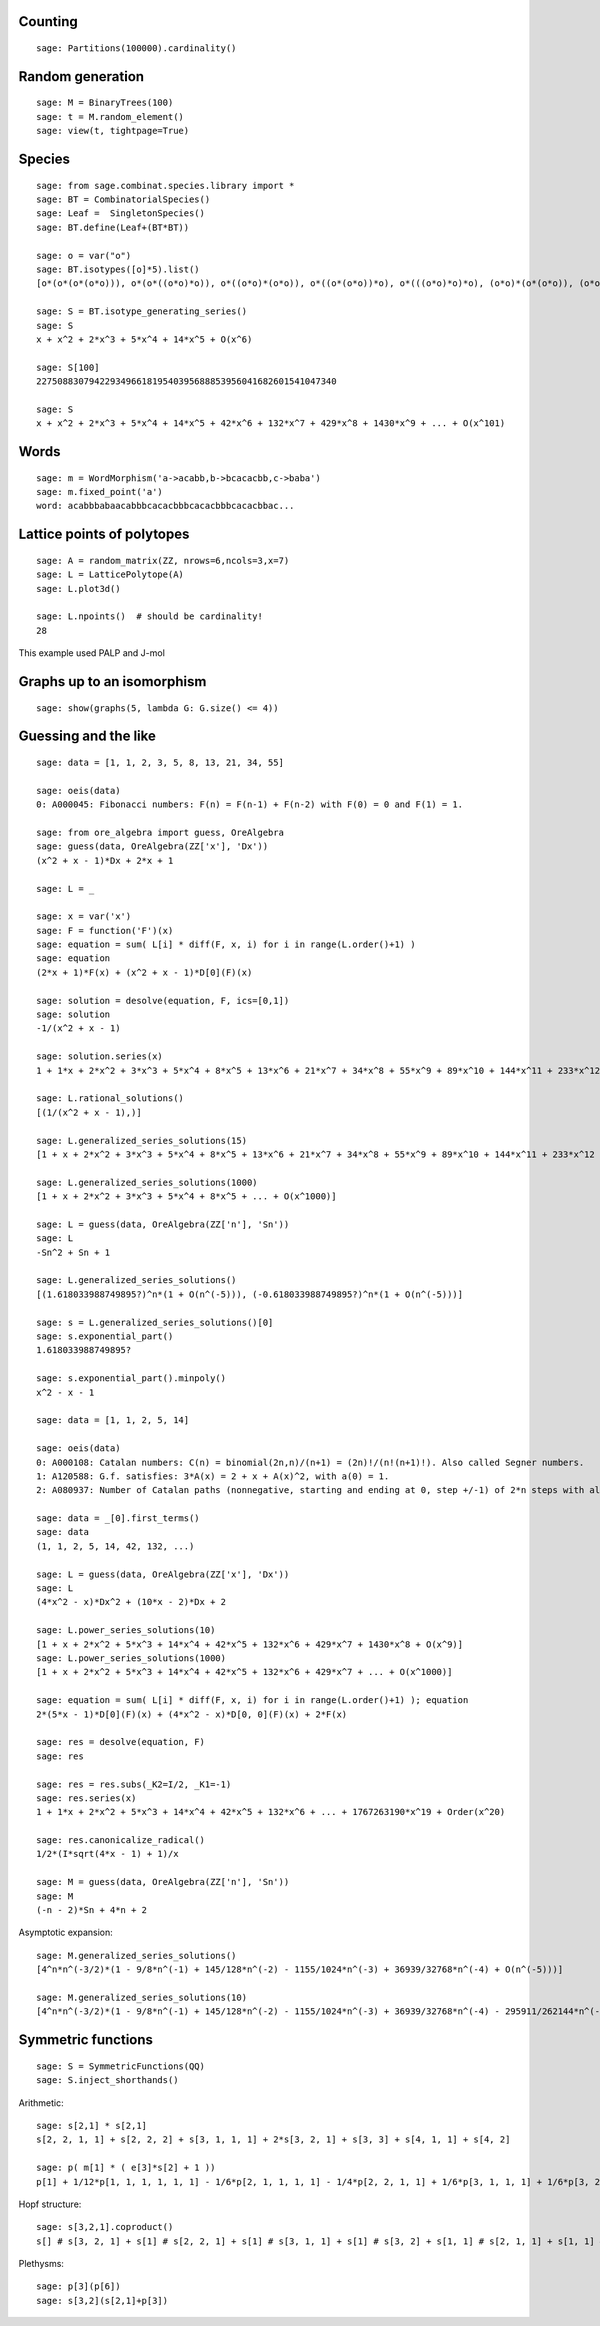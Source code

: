 
Counting
========

::

    sage: Partitions(100000).cardinality()

Random generation
=================

::

    sage: M = BinaryTrees(100)
    sage: t = M.random_element()
    sage: view(t, tightpage=True)

Species
=======

::

    sage: from sage.combinat.species.library import *
    sage: BT = CombinatorialSpecies()
    sage: Leaf =  SingletonSpecies()
    sage: BT.define(Leaf+(BT*BT))

    sage: o = var("o")
    sage: BT.isotypes([o]*5).list()
    [o*(o*(o*(o*o))), o*(o*((o*o)*o)), o*((o*o)*(o*o)), o*((o*(o*o))*o), o*(((o*o)*o)*o), (o*o)*(o*(o*o)), (o*o)*((o*o)*o), (o*(o*o))*(o*o), ((o*o)*o)*(o*o), (o*(o*(o*o)))*o, (o*((o*o)*o))*o, ((o*o)*(o*o))*o, ((o*(o*o))*o)*o, (((o*o)*o)*o)*o]

    sage: S = BT.isotype_generating_series()
    sage: S
    x + x^2 + 2*x^3 + 5*x^4 + 14*x^5 + O(x^6)

    sage: S[100]
    227508830794229349661819540395688853956041682601541047340

    sage: S
    x + x^2 + 2*x^3 + 5*x^4 + 14*x^5 + 42*x^6 + 132*x^7 + 429*x^8 + 1430*x^9 + ... + O(x^101)

Words
=====

::

    sage: m = WordMorphism('a->acabb,b->bcacacbb,c->baba')
    sage: m.fixed_point('a')
    word: acabbbabaacabbbcacacbbbcacacbbbcacacbbac...

Lattice points of polytopes
===========================

::

    sage: A = random_matrix(ZZ, nrows=6,ncols=3,x=7)
    sage: L = LatticePolytope(A)
    sage: L.plot3d()

    sage: L.npoints()  # should be cardinality!
    28

This example used PALP and J-mol

Graphs up to an isomorphism
===========================

::

    sage: show(graphs(5, lambda G: G.size() <= 4))



Guessing and the like
=====================

::

    sage: data = [1, 1, 2, 3, 5, 8, 13, 21, 34, 55]

    sage: oeis(data)
    0: A000045: Fibonacci numbers: F(n) = F(n-1) + F(n-2) with F(0) = 0 and F(1) = 1.

    sage: from ore_algebra import guess, OreAlgebra
    sage: guess(data, OreAlgebra(ZZ['x'], 'Dx'))
    (x^2 + x - 1)*Dx + 2*x + 1

    sage: L = _

    sage: x = var('x')
    sage: F = function('F')(x)
    sage: equation = sum( L[i] * diff(F, x, i) for i in range(L.order()+1) )
    sage: equation
    (2*x + 1)*F(x) + (x^2 + x - 1)*D[0](F)(x)

    sage: solution = desolve(equation, F, ics=[0,1])
    sage: solution
    -1/(x^2 + x - 1)

    sage: solution.series(x)
    1 + 1*x + 2*x^2 + 3*x^3 + 5*x^4 + 8*x^5 + 13*x^6 + 21*x^7 + 34*x^8 + 55*x^9 + 89*x^10 + 144*x^11 + 233*x^12 + 377*x^13 + 610*x^14 + 987*x^15 + 1597*x^16 + 2584*x^17 + 4181*x^18 + 6765*x^19 + Order(x^20)

    sage: L.rational_solutions()
    [(1/(x^2 + x - 1),)]

    sage: L.generalized_series_solutions(15)
    [1 + x + 2*x^2 + 3*x^3 + 5*x^4 + 8*x^5 + 13*x^6 + 21*x^7 + 34*x^8 + 55*x^9 + 89*x^10 + 144*x^11 + 233*x^12 + 377*x^13 + 610*x^14 + O(x^15)]

    sage: L.generalized_series_solutions(1000)
    [1 + x + 2*x^2 + 3*x^3 + 5*x^4 + 8*x^5 + ... + O(x^1000)]

    sage: L = guess(data, OreAlgebra(ZZ['n'], 'Sn'))
    sage: L
    -Sn^2 + Sn + 1

    sage: L.generalized_series_solutions()
    [(1.618033988749895?)^n*(1 + O(n^(-5))), (-0.618033988749895?)^n*(1 + O(n^(-5)))]

    sage: s = L.generalized_series_solutions()[0]
    sage: s.exponential_part()
    1.618033988749895?

    sage: s.exponential_part().minpoly()
    x^2 - x - 1

    sage: data = [1, 1, 2, 5, 14]

    sage: oeis(data)
    0: A000108: Catalan numbers: C(n) = binomial(2n,n)/(n+1) = (2n)!/(n!(n+1)!). Also called Segner numbers.
    1: A120588: G.f. satisfies: 3*A(x) = 2 + x + A(x)^2, with a(0) = 1.
    2: A080937: Number of Catalan paths (nonnegative, starting and ending at 0, step +/-1) of 2*n steps with all values <= 5.

    sage: data = _[0].first_terms()
    sage: data
    (1, 1, 2, 5, 14, 42, 132, ...)

    sage: L = guess(data, OreAlgebra(ZZ['x'], 'Dx'))
    sage: L
    (4*x^2 - x)*Dx^2 + (10*x - 2)*Dx + 2

    sage: L.power_series_solutions(10)
    [1 + x + 2*x^2 + 5*x^3 + 14*x^4 + 42*x^5 + 132*x^6 + 429*x^7 + 1430*x^8 + O(x^9)]
    sage: L.power_series_solutions(1000)
    [1 + x + 2*x^2 + 5*x^3 + 14*x^4 + 42*x^5 + 132*x^6 + 429*x^7 + ... + O(x^1000)]

    sage: equation = sum( L[i] * diff(F, x, i) for i in range(L.order()+1) ); equation
    2*(5*x - 1)*D[0](F)(x) + (4*x^2 - x)*D[0, 0](F)(x) + 2*F(x)

    sage: res = desolve(equation, F)
    sage: res

    sage: res = res.subs(_K2=I/2, _K1=-1)
    sage: res.series(x)
    1 + 1*x + 2*x^2 + 5*x^3 + 14*x^4 + 42*x^5 + 132*x^6 + ... + 1767263190*x^19 + Order(x^20)

    sage: res.canonicalize_radical()
    1/2*(I*sqrt(4*x - 1) + 1)/x

    sage: M = guess(data, OreAlgebra(ZZ['n'], 'Sn'))
    sage: M
    (-n - 2)*Sn + 4*n + 2

Asymptotic expansion::

    sage: M.generalized_series_solutions()
    [4^n*n^(-3/2)*(1 - 9/8*n^(-1) + 145/128*n^(-2) - 1155/1024*n^(-3) + 36939/32768*n^(-4) + O(n^(-5)))]

    sage: M.generalized_series_solutions(10)
    [4^n*n^(-3/2)*(1 - 9/8*n^(-1) + 145/128*n^(-2) - 1155/1024*n^(-3) + 36939/32768*n^(-4) - 295911/262144*n^(-5) + 4735445/4194304*n^(-6) - 37844235/33554432*n^(-7) + 2421696563/2147483648*n^(-8) - 19402289907/17179869184*n^(-9) + O(n^(-10)))]

Symmetric functions
===================

::

    sage: S = SymmetricFunctions(QQ)
    sage: S.inject_shorthands()

Arithmetic::

    sage: s[2,1] * s[2,1]
    s[2, 2, 1, 1] + s[2, 2, 2] + s[3, 1, 1, 1] + 2*s[3, 2, 1] + s[3, 3] + s[4, 1, 1] + s[4, 2]

    sage: p( m[1] * ( e[3]*s[2] + 1 ))
    p[1] + 1/12*p[1, 1, 1, 1, 1, 1] - 1/6*p[2, 1, 1, 1, 1] - 1/4*p[2, 2, 1, 1] + 1/6*p[3, 1, 1, 1] + 1/6*p[3, 2, 1]

Hopf structure::

    sage: s[3,2,1].coproduct()
    s[] # s[3, 2, 1] + s[1] # s[2, 2, 1] + s[1] # s[3, 1, 1] + s[1] # s[3, 2] + s[1, 1] # s[2, 1, 1] + s[1, 1] # s[2, 2] + s[1, 1] # s[3, 1] + s[1, 1, 1] # s[2, 1] + s[2] # s[2, 1, 1] + s[2] # s[2, 2] + s[2] # s[3, 1] + s[2, 1] # s[1, 1, 1] + 2*s[2, 1] # s[2, 1] + s[2, 1] # s[3] + s[2, 1, 1] # s[1, 1] + s[2, 1, 1] # s[2] + s[2, 2] # s[1, 1] + s[2, 2] # s[2] + s[2, 2, 1] # s[1] + s[3] # s[2, 1] + s[3, 1] # s[1, 1] + s[3, 1] # s[2] + s[3, 1, 1] # s[1] + s[3, 2] # s[1] + s[3, 2, 1] # s[]

Plethysms::

    sage: p[3](p[6])
    sage: s[3,2](s[2,1]+p[3])
